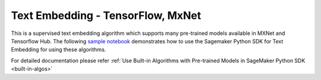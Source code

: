 ####################################
Text Embedding - TensorFlow, MxNet
####################################

This is a supervised text embedding algorithm which supports many pre-trained models available in MXNet and Tensorflow Hub. The following 
`sample notebook <https://github.com/aws/amazon-sagemaker-examples/blob/main/introduction_to_amazon_algorithms/jumpstart_text_embedding/Amazon_JumpStart_Text_Embedding.ipynb>`__ 
demonstrates how to use the Sagemaker Python SDK for Text Embedding for using these algorithms.

For detailed documentation please refer :ref:`Use Built-in Algorithms with Pre-trained Models in SageMaker Python SDK <built-in-algos>`
